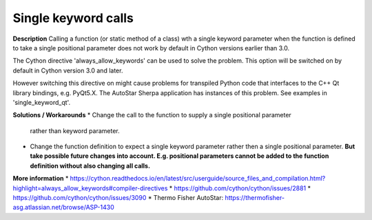 Single keyword calls
====================

**Description**
Calling a function (or static method of a class) wth a single keyword
parameter when the function is defined to take a single positional parameter
does not work by default in Cython versions earlier than 3.0.

The Cython directive 'always_allow_keywords' can be used to solve the problem.
This option will be switched on by default in Cython version 3.0 and later.

However switching this directive on might cause problems for transpiled Python
code that interfaces to the C++ Qt library bindings, e.g. PyQt5.X. The
AutoStar Sherpa application has instances of this problem. See examples in
'single_keyword_qt'.

**Solutions / Workarounds**
* Change the call to the function to supply a single positional parameter
  rather than keyword parameter.
* Change the function definition to expect a single keyword parameter rather
  then a single positional parameter. **But take possible future changes into
  account. E.g. positional parameters cannot be added to the function
  definition without also changing all calls.**

**More information**
* https://cython.readthedocs.io/en/latest/src/userguide/source_files_and_compilation.html?highlight=always_allow_keywords#compiler-directives
* https://github.com/cython/cython/issues/2881
* https://github.com/cython/cython/issues/3090
* Thermo Fisher AutoStar: https://thermofisher-asg.atlassian.net/browse/ASP-1430
